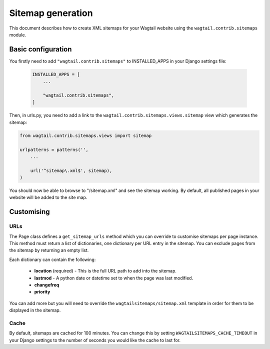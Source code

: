 .. _sitemap_generation:

Sitemap generation
==================

.. versionadded:: 0.4

This document describes how to create XML sitemaps for your Wagtail website using the ``wagtail.contrib.sitemaps`` module.


Basic configuration
~~~~~~~~~~~~~~~~~~~

You firstly need to add ``"wagtail.contrib.sitemaps"`` to INSTALLED_APPS in your Django settings file:

 .. code-block:: python

    INSTALLED_APPS = [
        ...

        "wagtail.contrib.sitemaps",
    ]


Then, in urls.py, you need to add a link to the ``wagtail.contrib.sitemaps.views.sitemap`` view which generates the sitemap:

.. code-block:: python

    from wagtail.contrib.sitemaps.views import sitemap

    urlpatterns = patterns('',
        ...

        url('^sitemap\.xml$', sitemap),
    )


You should now be able to browse to "/sitemap.xml" and see the sitemap working. By default, all published pages in your website will be added to the site map.


Customising
~~~~~~~~~~~

URLs
----

The Page class defines a ``get_sitemap_urls`` method which you can override to customise sitemaps per page instance. This method must return a list of dictionaries, one dictionary per URL entry in the sitemap. You can exclude pages from the sitemap by returning an empty list.

Each dictionary can contain the following:

 - **location** (required) - This is the full URL path to add into the sitemap.
 - **lastmod** - A python date or datetime set to when the page was last modified.
 - **changefreq**
 - **priority**

You can add more but you will need to override the ``wagtailsitemaps/sitemap.xml`` template in order for them to be displayed in the sitemap.


Cache
-----

By default, sitemaps are cached for 100 minutes. You can change this by setting ``WAGTAILSITEMAPS_CACHE_TIMEOUT`` in your Django settings to the number of seconds you would like the cache to last for.
